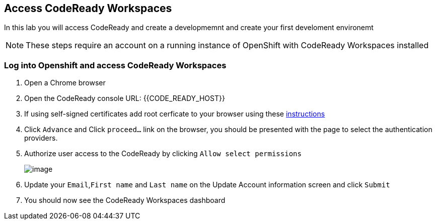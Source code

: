 [[dev-access]]
== Access CodeReady Workspaces

In this lab you will access CodeReady and create a developmemnt and create your first develoment environemt

NOTE: These steps require an account on a running instance of OpenShift with CodeReady Workspaces installed

=== Log into Openshift and access CodeReady Workspaces
. Open a Chrome browser
. Open the CodeReady console URL: {{CODE_READY_HOST}}
. If using self-signed certificates add root cerficate to your browser using these https://access.redhat.com/documentation/en-us/red_hat_codeready_workspaces/2.1/html/installation_guide/installing-codeready-workspaces-in-tls-mode-with-self-signed-certificates_crw[instructions]
. Click `Advance` and Click `proceed...` link on the browser, you should be
presented with the page to select the authentication providers.
. Authorize user access to the CodeReady by clicking `Allow select permissions`
+
image::authorize-access.png[image]
+
. Update your `Email`,`First name` and `Last name` on the Update Account information screen and click `Submit`
. You should now see the CodeReady Workspaces dashboard
